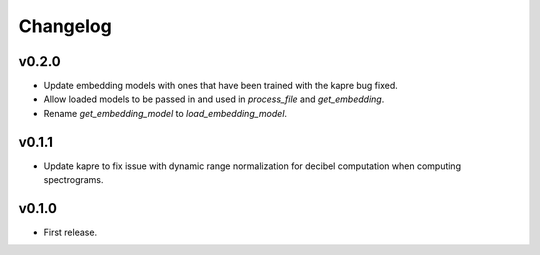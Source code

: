 .. _changes:

Changelog
---------

v0.2.0
~~~~~~
- Update embedding models with ones that have been trained with the kapre bug fixed.
- Allow loaded models to be passed in and used in `process_file` and `get_embedding`.
- Rename `get_embedding_model` to `load_embedding_model`.

v0.1.1
~~~~~~
- Update kapre to fix issue with dynamic range normalization for decibel computation when computing spectrograms.

v0.1.0
~~~~~~
- First release.
